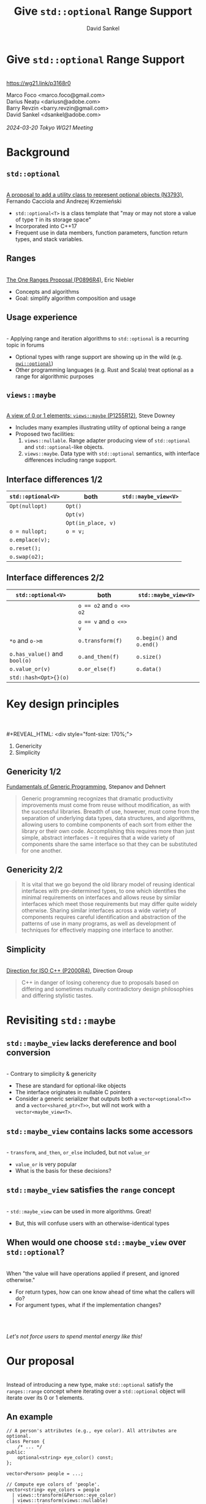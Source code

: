#+TITLE: Give ~std::optional~ Range Support
#+AUTHOR: David Sankel
#+OPTIONS: reveal_slide_number:nil num:nil toc:nil reveal_control:nil reveal_progress:nil reveal_history:t reveal_center:nil reveal_width:1280 reveal_height:720 reveal_hash:nil ^:nil reveal_center:nil
#+REVEAL_PLUGINS: (highlight notes)
#+REVEAL_THEME: night
#+REVEAL_MARGIN: 0.06
#+REVEAL_HIGHLIGHT_CSS: nnfx-light.css
#+REVEAL_TITLE_SLIDE:
#+REVEAL_EXTRA_SCRIPTS: ("adobe.js")

* Give ~std::optional~ Range Support
  \\
  [[https://wg21.link/p3168r0]]

  Marco Foco <marco.foco@gmail.com> \\
  Darius Neațu <dariusn@adobe.com> \\
  Barry Revzin <barry.revzin@gmail.com> \\
  David Sankel <dsankel@adobe.com>
  \\
  \\
  /2024-03-20 Tokyo WG21 Meeting/

* Background

** ~std::optional~
   \\
   [[https://wg21.link/N3793][A proposal to add a utility class to represent optional objects (N3793)]],
   Fernando Cacciola and Andrezej Krzemieński
   - ~std::optional<T>~ is a class template that "may or may not store a value
     of type ~T~ in its storage space"
   - Incorporated into C++17
   - Frequent use in data members, function parameters, function return types,
     and stack variables.

** Ranges
   \\
   [[https://wg21.link/P0896R4][The One Ranges Proposal (P0896R4)]], Eric Niebler
   - Concepts and algorithms
   - Goal: simplify algorithm composition and usage

** Usage experience
   \\
   - Applying range and iteration algorithms to ~std::optional~ is a recurring
     topic in forums
   - Optional types with range support are showing up in the wild (e.g.
     [[https://github.com/seleznevae/owi_optional][~owi::optional~]])
   - Other programming languages (e.g. Rust and Scala) treat optional as a range
     for algorithmic purposes

** ~views::maybe~
   \\
   [[https://wg21.link/P1255R12][A view of 0 or 1 elements: ~views::maybe~ (P1255R12)]], Steve Downey
   - Includes many examples illustrating utility of optional being a range
   - Proposed two facilities:
     1. ~views::nullable~. Range adapter producing view of ~std::optional~ and
        ~std::optional~-like objects.
     2. ~views::maybe~. Data type with ~std::optional~ semantics, with interface
        differences including range support.

** Interface differences 1/2

    #+REVEAL_HTML: <div style="font-size: 80%;">
    | ~std::optional<V>~ | both               | ~std::maybe_view<V>~ |
    |--------------------+--------------------+----------------------|
    | ~Opt(nullopt)~     | ~Opt()~            |                      |
    |                    | ~Opt(v)~           |                      |
    |                    | ~Opt(in_place, v)~ |                      |
    | ~o = nullopt;~     | ~o = v;~           |                      |
    | ~o.emplace(v);~    |                    |                      |
    | ~o.reset();~       |                    |                      |
    | ~o.swap(o2);~      |                    |                      |
    #+REVEAL_HTML: </div>

** Interface differences 2/2

    #+REVEAL_HTML: <div style="font-size: 80%;">
    | ~std::optional<V>~            | both                     | ~std::maybe_view<V>~      |
    |-------------------------------+--------------------------+---------------------------|
    |                               | ~o == o2~ and ~o <=> o2~ |                           |
    |                               | ~o == v~ and ~o <=> v~   |                           |
    | ~*o~ and ~o->m~               | ~o.transform(f)~         | ~o.begin()~ and ~o.end()~ |
    | ~o.has_value()~ and ~bool(o)~ | ~o.and_then(f)~          | ~o.size()~                |
    | ~o.value_or(v)~               | ~o.or_else(f)~           | ~o.data()~                |
    | ~std::hash<Opt>{}(o)~         |                          |                           |
    #+REVEAL_HTML: </div>

* Key design principles
  \\
  \\
  #+REVEAL_HTML: <div style="font-size: 170%;">
  1. Genericity
  2. Simplicity
  #+REVEAL_HTML: </div>

** Genericity 1/2
   [[http://stepanovpapers.com/DeSt98.pdf][Fundamentals of Generic Programming]], Stepanov and Dehnert
   #+REVEAL_HTML: <div style="font-size: 80%;">
   #+begin_quote
   Generic programming recognizes that dramatic productivity improvements must
   come from reuse without modification, as with the successful libraries.
   Breadth of use, however, must come from the separation of underlying data
   types, data structures, and algorithms, allowing users to combine components
   of each sort from either the library or their own code. Accomplishing this
   requires more than just simple, abstract interfaces – it requires that a wide
   variety of components share the same interface so that they can be
   substituted for one another.
   #+end_quote
   #+REVEAL_HTML: </div>

** Genericity 2/2
   #+REVEAL_HTML: <div style="font-size: 80%;">
   #+begin_quote
   It is vital that we go beyond the old library model of reusing identical
   interfaces with pre-determined types, to one which identifies the minimal
   requirements on interfaces and allows reuse by similar interfaces which meet
   those requirements but may differ quite widely otherwise. Sharing similar
   interfaces across a wide variety of components requires careful
   identification and abstraction of the patterns of use in many programs, as
   well as development of techniques for effectively mapping one interface to
   another.
   #+end_quote
   #+REVEAL_HTML: </div>

** Simplicity
   \\
   [[https://wg21.link/P2000R4][Direction for ISO C++ (P2000R4)]], Direction Group
   #+begin_quote
   C++ in danger of losing coherency due to proposals based on differing and
   sometimes mutually contradictory design philosophies and differing stylistic
   tastes.
   #+end_quote

* Revisiting ~std::maybe~

** ~std::maybe_view~ lacks dereference and bool conversion
   \\
   - Contrary to simplicity & genericity
   - These are standard for optional-like objects
   - The interface originates in nullable C pointers
   - Consider a generic serializer that outputs both a ~vector<optional<T>>~ and
     a ~vector<shared_ptr<T>>~, but will not work with a ~vector<maybe_view<T>~.

** ~std::maybe_view~ contains lacks some accessors
   \\
   - ~transform~, ~and_then~, ~or_else~ included, but not ~value_or~
   - ~value_or~ is very popular
   - What is the basis for these decisions?

** ~std::maybe_view~ satisfies the ~range~ concept
   \\
   - ~std::maybe_view~ can be used in more algorithms. Great!
   - But, this will confuse users with an otherwise-identical types

** When would one choose ~std::maybe_view~ over ~std::optional~?
   \\
   When "the value will have operations applied if present, and ignored
   otherwise."
   - For return types, how can one know ahead of time what the callers will do?
   - For argument types, what if the implementation changes?
   \\
   \\
   \\
   /Let's not force users to spend mental energy like this!/

* Our proposal
  \\
  Instead of introducing a new type, make ~std::optional~ satisfy the
  ~ranges::range~ concept where iterating over a ~std::optional~ object will
  iterate over its 0 or 1 elements.

** An example

   #+begin_src C++
   // A person's attributes (e.g., eye color). All attributes are optional.
   class Person {
       /* ... */
   public:
       optional<string> eye_color() const;
   };

   vector<Person> people = ...;
   #+end_src

   #+REVEAL_HTML: <div style="float: left; width: 50%;">
   #+begin_src C++
   // Compute eye colors of 'people'.
   vector<string> eye_colors = people
     | views::transform(&Person::eye_color)
     | views::transform(views::nullable)
     | views::join
     | ranges::to<set>()
     | ranges::to<vector>();
   #+end_src
   #+REVEAL_HTML: </div>
   #+REVEAL_HTML: <div style="float: right; width: 50%;">
   #+begin_src C++
   // Compute eye colors of 'people'.
   vector<string> eye_colors = people
     | views::transform(&Person::eye_color)
     // no extra wrapping necessary
     | views::join
     | ranges::to<set>()
     | ranges::to<vector>();
      #+end_src
   #+REVEAL_HTML: </div>
** Every example from ~views::maybe~ gets simpler

* Design particulars (rationale in paper)
  - Add ~[c][r]{begin|end}~ family of member functions
  - Specialize ~ranges::enable_view~
  - ~T*~ as iterator
